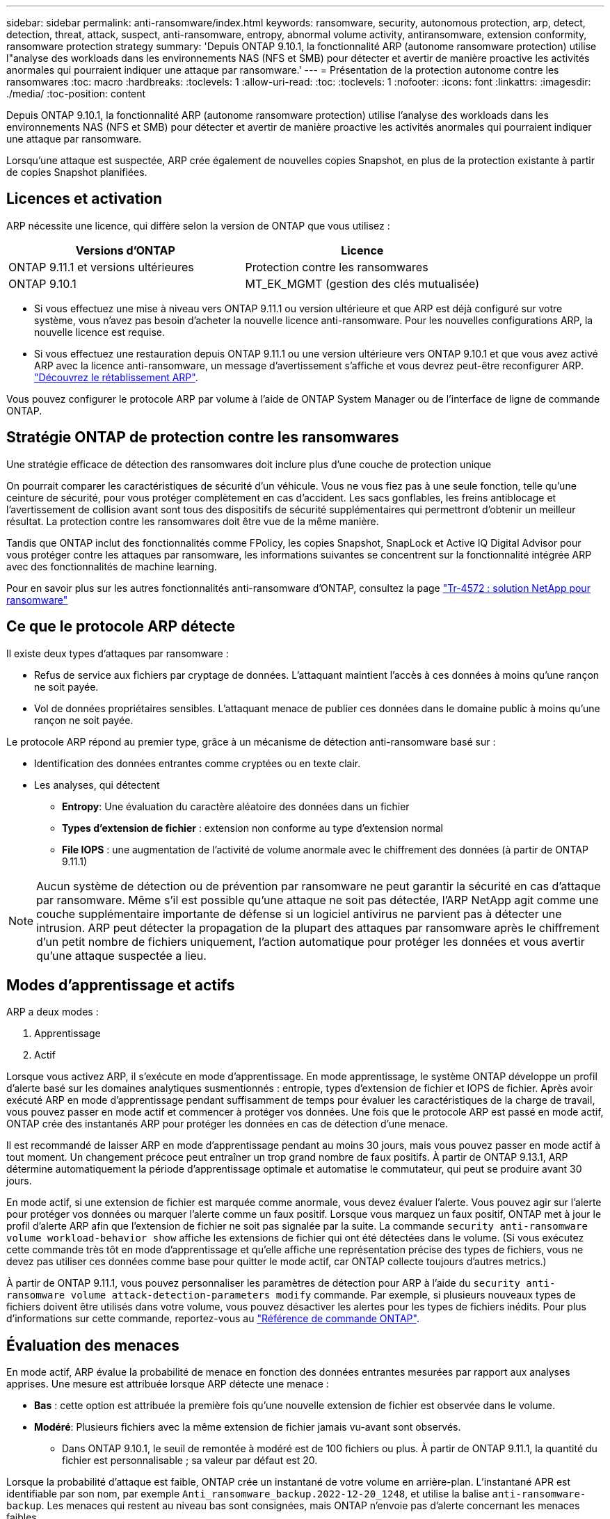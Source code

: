 ---
sidebar: sidebar 
permalink: anti-ransomware/index.html 
keywords: ransomware, security, autonomous protection, arp, detect, detection, threat, attack, suspect, anti-ransomware, entropy, abnormal volume activity, antiransomware, extension conformity, ransomware protection strategy 
summary: 'Depuis ONTAP 9.10.1, la fonctionnalité ARP (autonome ransomware protection) utilise l"analyse des workloads dans les environnements NAS (NFS et SMB) pour détecter et avertir de manière proactive les activités anormales qui pourraient indiquer une attaque par ransomware.' 
---
= Présentation de la protection autonome contre les ransomwares
:toc: macro
:hardbreaks:
:toclevels: 1
:allow-uri-read: 
:toc: 
:toclevels: 1
:nofooter: 
:icons: font
:linkattrs: 
:imagesdir: ./media/
:toc-position: content


[role="lead"]
Depuis ONTAP 9.10.1, la fonctionnalité ARP (autonome ransomware protection) utilise l'analyse des workloads dans les environnements NAS (NFS et SMB) pour détecter et avertir de manière proactive les activités anormales qui pourraient indiquer une attaque par ransomware.

Lorsqu'une attaque est suspectée, ARP crée également de nouvelles copies Snapshot, en plus de la protection existante à partir de copies Snapshot planifiées.



== Licences et activation

ARP nécessite une licence, qui diffère selon la version de ONTAP que vous utilisez :

[cols="2*"]
|===
| Versions d'ONTAP | Licence 


 a| 
ONTAP 9.11.1 et versions ultérieures
 a| 
Protection contre les ransomwares



 a| 
ONTAP 9.10.1
 a| 
MT_EK_MGMT (gestion des clés mutualisée)

|===
* Si vous effectuez une mise à niveau vers ONTAP 9.11.1 ou version ultérieure et que ARP est déjà configuré sur votre système, vous n'avez pas besoin d'acheter la nouvelle licence anti-ransomware. Pour les nouvelles configurations ARP, la nouvelle licence est requise.
* Si vous effectuez une restauration depuis ONTAP 9.11.1 ou une version ultérieure vers ONTAP 9.10.1 et que vous avez activé ARP avec la licence anti-ransomware, un message d'avertissement s'affiche et vous devrez peut-être reconfigurer ARP. link:../revert/anti-ransomware-license-task.html["Découvrez le rétablissement ARP"].


Vous pouvez configurer le protocole ARP par volume à l'aide de ONTAP System Manager ou de l'interface de ligne de commande ONTAP.



== Stratégie ONTAP de protection contre les ransomwares

Une stratégie efficace de détection des ransomwares doit inclure plus d'une couche de protection unique

On pourrait comparer les caractéristiques de sécurité d'un véhicule. Vous ne vous fiez pas à une seule fonction, telle qu'une ceinture de sécurité, pour vous protéger complètement en cas d'accident. Les sacs gonflables, les freins antiblocage et l'avertissement de collision avant sont tous des dispositifs de sécurité supplémentaires qui permettront d'obtenir un meilleur résultat. La protection contre les ransomwares doit être vue de la même manière.

Tandis que ONTAP inclut des fonctionnalités comme FPolicy, les copies Snapshot, SnapLock et Active IQ Digital Advisor pour vous protéger contre les attaques par ransomware, les informations suivantes se concentrent sur la fonctionnalité intégrée ARP avec des fonctionnalités de machine learning.

Pour en savoir plus sur les autres fonctionnalités anti-ransomware d'ONTAP, consultez la page link:https://www.netapp.com/media/7334-tr4572.pdf["Tr-4572 : solution NetApp pour ransomware"^]



== Ce que le protocole ARP détecte

Il existe deux types d'attaques par ransomware :

* Refus de service aux fichiers par cryptage de données. L'attaquant maintient l'accès à ces données à moins qu'une rançon ne soit payée.
* Vol de données propriétaires sensibles. L'attaquant menace de publier ces données dans le domaine public à moins qu'une rançon ne soit payée.


Le protocole ARP répond au premier type, grâce à un mécanisme de détection anti-ransomware basé sur :

* Identification des données entrantes comme cryptées ou en texte clair.
* Les analyses, qui détectent
+
** **Entropy**: Une évaluation du caractère aléatoire des données dans un fichier
** **Types d'extension de fichier** : extension non conforme au type d'extension normal
** **File IOPS** : une augmentation de l'activité de volume anormale avec le chiffrement des données (à partir de ONTAP 9.11.1)





NOTE: Aucun système de détection ou de prévention par ransomware ne peut garantir la sécurité en cas d'attaque par ransomware. Même s'il est possible qu'une attaque ne soit pas détectée, l'ARP NetApp agit comme une couche supplémentaire importante de défense si un logiciel antivirus ne parvient pas à détecter une intrusion. ARP peut détecter la propagation de la plupart des attaques par ransomware après le chiffrement d'un petit nombre de fichiers uniquement, l'action automatique pour protéger les données et vous avertir qu'une attaque suspectée a lieu.



== Modes d'apprentissage et actifs

ARP a deux modes :

. Apprentissage
. Actif


Lorsque vous activez ARP, il s'exécute en mode d'apprentissage. En mode apprentissage, le système ONTAP développe un profil d'alerte basé sur les domaines analytiques susmentionnés : entropie, types d'extension de fichier et IOPS de fichier. Après avoir exécuté ARP en mode d'apprentissage pendant suffisamment de temps pour évaluer les caractéristiques de la charge de travail, vous pouvez passer en mode actif et commencer à protéger vos données. Une fois que le protocole ARP est passé en mode actif, ONTAP crée des instantanés ARP pour protéger les données en cas de détection d'une menace.

Il est recommandé de laisser ARP en mode d'apprentissage pendant au moins 30 jours, mais vous pouvez passer en mode actif à tout moment. Un changement précoce peut entraîner un trop grand nombre de faux positifs. À partir de ONTAP 9.13.1, ARP détermine automatiquement la période d'apprentissage optimale et automatise le commutateur, qui peut se produire avant 30 jours.

En mode actif, si une extension de fichier est marquée comme anormale, vous devez évaluer l'alerte. Vous pouvez agir sur l'alerte pour protéger vos données ou marquer l'alerte comme un faux positif. Lorsque vous marquez un faux positif, ONTAP met à jour le profil d'alerte ARP afin que l'extension de fichier ne soit pas signalée par la suite. La commande `security anti-ransomware volume workload-behavior show` affiche les extensions de fichier qui ont été détectées dans le volume. (Si vous exécutez cette commande très tôt en mode d'apprentissage et qu'elle affiche une représentation précise des types de fichiers, vous ne devez pas utiliser ces données comme base pour quitter le mode actif, car ONTAP collecte toujours d'autres metrics.)

À partir de ONTAP 9.11.1, vous pouvez personnaliser les paramètres de détection pour ARP à l'aide du `security anti-ransomware volume attack-detection-parameters modify` commande. Par exemple, si plusieurs nouveaux types de fichiers doivent être utilisés dans votre volume, vous pouvez désactiver les alertes pour les types de fichiers inédits. Pour plus d'informations sur cette commande, reportez-vous au link:https://docs.netapp.com/us-en/ontap-cli-9131/security-anti-ransomware-volume-attack-detection-parameters-modify.html["Référence de commande ONTAP"^].



== Évaluation des menaces

En mode actif, ARP évalue la probabilité de menace en fonction des données entrantes mesurées par rapport aux analyses apprises. Une mesure est attribuée lorsque ARP détecte une menace :

* **Bas** : cette option est attribuée la première fois qu'une nouvelle extension de fichier est observée dans le volume.
* **Modéré**: Plusieurs fichiers avec la même extension de fichier jamais vu-avant sont observés.
+
** Dans ONTAP 9.10.1, le seuil de remontée à modéré est de 100 fichiers ou plus. À partir de ONTAP 9.11.1, la quantité du fichier est personnalisable ; sa valeur par défaut est 20.




Lorsque la probabilité d'attaque est faible, ONTAP crée un instantané de votre volume en arrière-plan. L'instantané APR est identifiable par son nom, par exemple `Anti_ransomware_backup.2022-12-20_1248`, et utilise la balise `anti-ransomware-backup`. Les menaces qui restent au niveau bas sont consignées, mais ONTAP n'envoie pas d'alerte concernant les menaces faibles.

Lorsque la probabilité d'attaque est modérée, ONTAP génère une notification EMS vous invitant à évaluer la menace. Pour plus d'informations, voir xref:respond-abnormal-task.html[Réagir à une activité anormale].

Vous pouvez afficher des informations sur une menace, quel que soit le niveau, dans la section **événements** de System Manager ou avec le `security anti-ransomware volume show -vserver _svm_name_` commande.

Les instantanés ARP sont conservés pendant au moins deux jours. À partir de ONTAP 9.11.1, vous pouvez modifier les paramètres de rétention. Pour plus d'informations, voir xref:modify-automatic-shapshot-options-task.html[Modifiez les options des copies Snapshot].



== Comment récupérer des données dans ONTAP après une attaque par ransomware

Lorsqu'une attaque est suspectée, le système prend une copie Snapshot du volume à ce moment-là et verrouille cette copie. En cas de confirmation ultérieure de l'attaque, le volume peut être restauré sur ce snapshot, ce qui limite la perte de données.

La suppression des copies Snapshot verrouillées ne peut pas être effectuée par des moyens normaux. Cependant, si vous décidez plus tard de marquer l'attaque comme un faux positif, la copie verrouillée sera supprimée.

Grâce à la connaissance des fichiers affectés et au moment de l'attaque, il est possible de restaurer de manière sélective les fichiers affectés à partir de différentes copies Snapshot, plutôt que de simplement restaurer l'ensemble du volume sur l'une des snapshots.

ARP s'appuie donc sur la technologie de protection des données et de reprise après incident ONTAP éprouvée pour répondre aux attaques par ransomware. Pour plus d'informations sur la récupération de données, reportez-vous aux rubriques suivantes.

* link:../task_dp_recover_snapshot.html["Restauration à partir de copies Snapshot (System Manager)"]
* link:../data-protection/restore-contents-volume-snapshot-task.html["Restauration de fichiers à partir de copies Snapshot (interface de ligne de commandes)"]
* link:https://www.netapp.com/blog/smart-ransomware-recovery["Restauration intelligente par ransomware"^]

